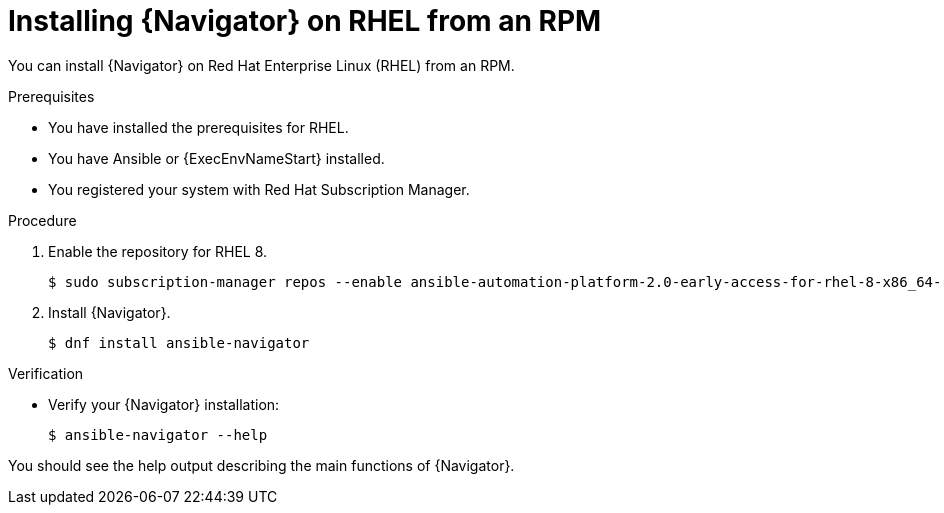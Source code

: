 
[id="proc-installing-navigator-rhel-rpm_{context}"]


= Installing {Navigator} on RHEL from an RPM


[role="_abstract"]

You can install {Navigator} on Red Hat Enterprise Linux (RHEL) from an RPM.

.Prerequisites

* You have installed the prerequisites for RHEL.
* You have Ansible or {ExecEnvNameStart} installed.
* You registered your system with Red Hat Subscription Manager.


.Procedure

. Enable the repository for RHEL 8.
+
----
$ sudo subscription-manager repos --enable ansible-automation-platform-2.0-early-access-for-rhel-8-x86_64-rpms
----


. Install {Navigator}.
+
----
$ dnf install ansible-navigator
----
+


.Verification

* Verify your {Navigator} installation:
+
----
$ ansible-navigator --help
----

You should see the help output describing the main functions of {Navigator}.
